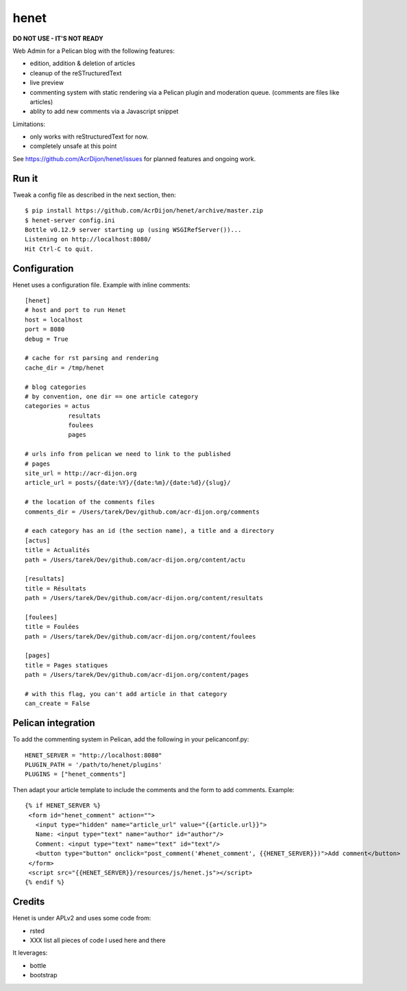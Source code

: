 henet
=====

**DO NOT USE - IT'S NOT READY**

Web Admin for a Pelican blog with the following features:

- edition, addition & deletion of articles
- cleanup of the reSTructuredText
- live preview
- commenting system with static rendering via a Pelican plugin
  and moderation queue. (comments are files like articles)
- ablity to add new comments via a Javascript snippet

Limitations:

- only works with reStructuredText for now.
- completely unsafe at this point


See https://github.com/AcrDijon/henet/issues for planned features
and ongoing work.

Run it
------

Tweak a config file as described in the next section, then::

    $ pip install https://github.com/AcrDijon/henet/archive/master.zip
    $ henet-server config.ini
    Bottle v0.12.9 server starting up (using WSGIRefServer())...
    Listening on http://localhost:8080/
    Hit Ctrl-C to quit.


Configuration
-------------

Henet uses a configuration file. Example with inline comments::

    [henet]
    # host and port to run Henet
    host = localhost
    port = 8080
    debug = True

    # cache for rst parsing and rendering
    cache_dir = /tmp/henet

    # blog categories
    # by convention, one dir == one article category
    categories = actus
                resultats
                foulees
                pages

    # urls info from pelican we need to link to the published
    # pages
    site_url = http://acr-dijon.org
    article_url = posts/{date:%Y}/{date:%m}/{date:%d}/{slug}/

    # the location of the comments files
    comments_dir = /Users/tarek/Dev/github.com/acr-dijon.org/comments

    # each category has an id (the section name), a title and a directory
    [actus]
    title = Actualités
    path = /Users/tarek/Dev/github.com/acr-dijon.org/content/actu

    [resultats]
    title = Résultats
    path = /Users/tarek/Dev/github.com/acr-dijon.org/content/resultats

    [foulees]
    title = Foulées
    path = /Users/tarek/Dev/github.com/acr-dijon.org/content/foulees

    [pages]
    title = Pages statiques
    path = /Users/tarek/Dev/github.com/acr-dijon.org/content/pages

    # with this flag, you can't add article in that category
    can_create = False


Pelican integration
-------------------

To add the commenting system in Pelican, add the
following in your pelicanconf.py::

    HENET_SERVER = "http://localhost:8080"
    PLUGIN_PATH = '/path/to/henet/plugins'
    PLUGINS = ["henet_comments"]

Then adapt your article template to include the comments
and the form to add comments. Example::

    {% if HENET_SERVER %}
     <form id="henet_comment" action="">
       <input type="hidden" name="article_url" value="{{article.url}}">
       Name: <input type="text" name="author" id="author"/>
       Comment: <input type="text" name="text" id="text"/>
       <button type="button" onclick="post_comment('#henet_comment', {{HENET_SERVER}})">Add comment</button>
     </form>
     <script src="{{HENET_SERVER}}/resources/js/henet.js"></script>
    {% endif %}


Credits
-------

Henet is under APLv2 and uses some code from:

- rsted
- XXX list all pieces of code I used here and there

It leverages:

- bottle
- bootstrap
